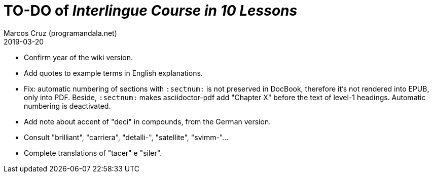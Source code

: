 = TO-DO of _Interlingue Course in 10 Lessons_
:author: Marcos Cruz (programandala.net)
:revdate: 2019-03-20

- Confirm year of the wiki version.
- Add quotes to example terms in English explanations.
- Fix: automatic numbering of sections with `:sectnum:` is not
  preserved in DocBook, therefore it's not rendered into EPUB, only
  into PDF. Beside, `:sectnum:` makes asciidoctor-pdf add "Chapter X"
  before the text of level-1 headings. Automatic numbering is
  deactivated.
- Add note about accent of "deci" in compounds, from the German
  version.
- Consult "brilliant", "carriera", "detalli-", "satellite",
  "svimm-"...
- Complete translations of "tacer" e "siler".
